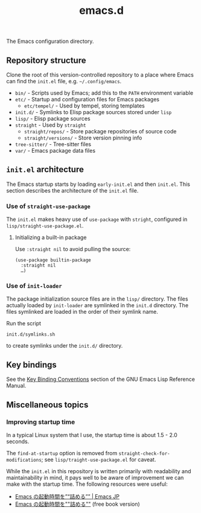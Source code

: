 #+title: emacs.d

The Emacs configuration directory.

** Repository structure

Clone the root of this version-controlled repository to a place where Emacs can find the =init.el= file, e.g. =~/.config/emacs=.

  - =bin/= - Scripts used by Emacs; add this to the ~PATH~ environment variable
  - =etc/= - Startup and configuration files for Emacs packages
      - =etc/tempel/= - Used by tempel, storing templates
  - =init.d/= - Symlinks to Elisp package sources stored under =lisp=
  - =lisp/= - Elisp package sources
  - =straight= - Used by ~straight~
      - =straight/repos/= - Store package repositories of source code
      - =straight/versions/= - Store version pinning info
  - =tree-sitter/= - Tree-sitter files
  - =var/= - Emacs package data files

** =init.el= architecture

The Emacs startup starts by loading =early-init.el= and then =init.el=. This section describes the architecture of the =init.el= file.

*** Use of ~straight-use-package~

The =init.el= makes heavy use of ~use-package~ with ~stright~, configured in =lisp/straight-use-package.el=.

**** Initializing a built-in package

Use ~:straight nil~ to avoid pulling the source:

#+begin_src elisp
  (use-package builtin-package
    :straight nil
    …)
#+end_src

*** Use of ~init-loader~

The package initialization source files are in the ~lisp/~ directory. The files actually loaded by ~init-loader~ are symlinked in the ~init.d~ directory. The files symlinked are loaded in the order of their symlink name.

Run the script

#+begin_src shell
  init.d/symlinks.sh
#+end_src

to create symlinks under the ~init.d/~ directory.

** Key bindings

See the [[info:elisp#Key Binding Conventions][Key Binding Conventions]] section of the GNU Emacs Lisp Reference Manual.

** Miscellaneous topics
*** Improving startup time

In a typical Linux system that I use, the startup time is about 1.5 - 2.0 seconds.

The ~find-at-startup~ option is removed from ~straight-check-for-modifications~; see ~lisp/traight-use-package.el~ for caveat.

While the ~init.el~ in this repository is written primarily with readability and maintainability in mind, it pays well to be aware of improvement we can make with the startup time. The following resources were useful:

  - [[https://emacs-jp.github.io/tips/startup-optimization][Emacs の起動時間を”“詰める”” | Emacs JP]]
  - [[https://zenn.dev/zk_phi/books/cba129aacd4c1418ade4][Emacs の起動時間を""詰める""]] (free book version)
